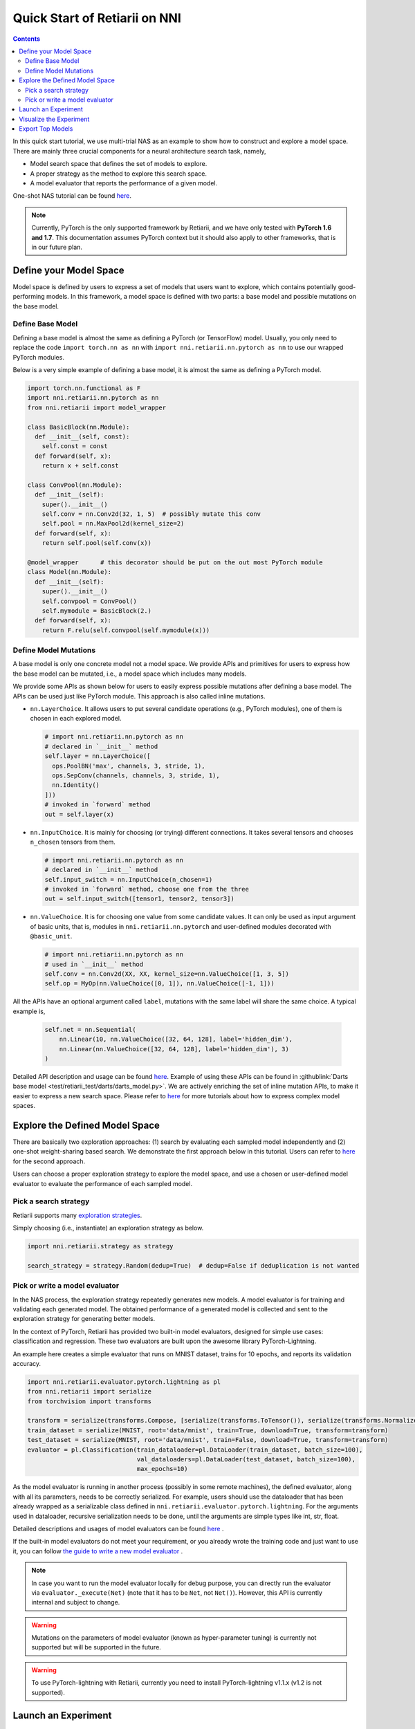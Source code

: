 Quick Start of Retiarii on NNI
==============================


.. contents::

In this quick start tutorial, we use multi-trial NAS as an example to show how to construct and explore a model space. There are mainly three crucial components for a neural architecture search task, namely,

* Model search space that defines the set of models to explore.
* A proper strategy as the method to explore this search space.
* A model evaluator that reports the performance of a given model.

One-shot NAS tutorial can be found `here <./OneshotTrainer.rst>`__.

.. note:: Currently, PyTorch is the only supported framework by Retiarii, and we have only tested with **PyTorch 1.6 and 1.7**. This documentation assumes PyTorch context but it should also apply to other frameworks, that is in our future plan.

Define your Model Space
-----------------------

Model space is defined by users to express a set of models that users want to explore, which contains potentially good-performing models. In this framework, a model space is defined with two parts: a base model and possible mutations on the base model.

Define Base Model
^^^^^^^^^^^^^^^^^

Defining a base model is almost the same as defining a PyTorch (or TensorFlow) model. Usually, you only need to replace the code ``import torch.nn as nn`` with ``import nni.retiarii.nn.pytorch as nn`` to use our wrapped PyTorch modules.

Below is a very simple example of defining a base model, it is almost the same as defining a PyTorch model.

.. code-block:: python

  import torch.nn.functional as F
  import nni.retiarii.nn.pytorch as nn
  from nni.retiarii import model_wrapper

  class BasicBlock(nn.Module):
    def __init__(self, const):
      self.const = const
    def forward(self, x):
      return x + self.const

  class ConvPool(nn.Module):
    def __init__(self):
      super().__init__()
      self.conv = nn.Conv2d(32, 1, 5)  # possibly mutate this conv
      self.pool = nn.MaxPool2d(kernel_size=2)
    def forward(self, x):
      return self.pool(self.conv(x))

  @model_wrapper      # this decorator should be put on the out most PyTorch module
  class Model(nn.Module):
    def __init__(self):
      super().__init__()
      self.convpool = ConvPool()
      self.mymodule = BasicBlock(2.)
    def forward(self, x):
      return F.relu(self.convpool(self.mymodule(x)))

Define Model Mutations
^^^^^^^^^^^^^^^^^^^^^^

A base model is only one concrete model not a model space. We provide APIs and primitives for users to express how the base model can be mutated, i.e., a model space which includes many models.

We provide some APIs as shown below for users to easily express possible mutations after defining a base model. The APIs can be used just like PyTorch module. This approach is also called inline mutations.

* ``nn.LayerChoice``. It allows users to put several candidate operations (e.g., PyTorch modules), one of them is chosen in each explored model.

  .. code-block:: python

    # import nni.retiarii.nn.pytorch as nn
    # declared in `__init__` method
    self.layer = nn.LayerChoice([
      ops.PoolBN('max', channels, 3, stride, 1),
      ops.SepConv(channels, channels, 3, stride, 1),
      nn.Identity()
    ]))
    # invoked in `forward` method
    out = self.layer(x)

* ``nn.InputChoice``. It is mainly for choosing (or trying) different connections. It takes several tensors and chooses ``n_chosen`` tensors from them.

  .. code-block:: python

    # import nni.retiarii.nn.pytorch as nn
    # declared in `__init__` method
    self.input_switch = nn.InputChoice(n_chosen=1)
    # invoked in `forward` method, choose one from the three
    out = self.input_switch([tensor1, tensor2, tensor3])

* ``nn.ValueChoice``. It is for choosing one value from some candidate values. It can only be used as input argument of basic units, that is, modules in ``nni.retiarii.nn.pytorch`` and user-defined modules decorated with ``@basic_unit``.

  .. code-block:: python

    # import nni.retiarii.nn.pytorch as nn
    # used in `__init__` method
    self.conv = nn.Conv2d(XX, XX, kernel_size=nn.ValueChoice([1, 3, 5])
    self.op = MyOp(nn.ValueChoice([0, 1]), nn.ValueChoice([-1, 1]))

All the APIs have an optional argument called ``label``, mutations with the same label will share the same choice. A typical example is,

  .. code-block:: python

    self.net = nn.Sequential(
        nn.Linear(10, nn.ValueChoice([32, 64, 128], label='hidden_dim'),
        nn.Linear(nn.ValueChoice([32, 64, 128], label='hidden_dim'), 3)
    )

Detailed API description and usage can be found `here <./ApiReference.rst>`__\. Example of using these APIs can be found in :githublink:`Darts base model <test/retiarii_test/darts/darts_model.py>`. We are actively enriching the set of inline mutation APIs, to make it easier to express a new search space. Please refer to `here <./construct_space.rst>`__ for more tutorials about how to express complex model spaces.

Explore the Defined Model Space
-------------------------------

There are basically two exploration approaches: (1) search by evaluating each sampled model independently and (2) one-shot weight-sharing based search. We demonstrate the first approach below in this tutorial. Users can refer to `here <./OneshotTrainer.rst>`__ for the second approach.

Users can choose a proper exploration strategy to explore the model space, and use a chosen or user-defined model evaluator to evaluate the performance of each sampled model.

Pick a search strategy
^^^^^^^^^^^^^^^^^^^^^^^^

Retiarii supports many `exploration strategies <./ExplorationStrategies.rst>`__.

Simply choosing (i.e., instantiate) an exploration strategy as below.

.. code-block:: python

  import nni.retiarii.strategy as strategy

  search_strategy = strategy.Random(dedup=True)  # dedup=False if deduplication is not wanted

Pick or write a model evaluator
^^^^^^^^^^^^^^^^^^^^^^^^^^^^^^^^^

In the NAS process, the exploration strategy repeatedly generates new models. A model evaluator is for training and validating each generated model. The obtained performance of a generated model is collected and sent to the exploration strategy for generating better models.

In the context of PyTorch, Retiarii has provided two built-in model evaluators, designed for simple use cases: classification and regression. These two evaluators are built upon the awesome library PyTorch-Lightning.

An example here creates a simple evaluator that runs on MNIST dataset, trains for 10 epochs, and reports its validation accuracy.

.. code-block:: python

  import nni.retiarii.evaluator.pytorch.lightning as pl
  from nni.retiarii import serialize
  from torchvision import transforms

  transform = serialize(transforms.Compose, [serialize(transforms.ToTensor()), serialize(transforms.Normalize, (0.1307,), (0.3081,))])
  train_dataset = serialize(MNIST, root='data/mnist', train=True, download=True, transform=transform)
  test_dataset = serialize(MNIST, root='data/mnist', train=False, download=True, transform=transform)
  evaluator = pl.Classification(train_dataloader=pl.DataLoader(train_dataset, batch_size=100),
                                val_dataloaders=pl.DataLoader(test_dataset, batch_size=100),
                                max_epochs=10)

As the model evaluator is running in another process (possibly in some remote machines), the defined evaluator, along with all its parameters, needs to be correctly serialized. For example, users should use the dataloader that has been already wrapped as a serializable class defined in ``nni.retiarii.evaluator.pytorch.lightning``. For the arguments used in dataloader, recursive serialization needs to be done, until the arguments are simple types like int, str, float.

Detailed descriptions and usages of model evaluators can be found `here <./ApiReference.rst>`__ .

If the built-in model evaluators do not meet your requirement, or you already wrote the training code and just want to use it, you can follow `the guide to write a new model evaluator <./WriteTrainer.rst>`__ .

.. note:: In case you want to run the model evaluator locally for debug purpose, you can directly run the evaluator via ``evaluator._execute(Net)`` (note that it has to be ``Net``, not ``Net()``). However, this API is currently internal and subject to change.

.. warning:: Mutations on the parameters of model evaluator (known as hyper-parameter tuning) is currently not supported but will be supported in the future.

.. warning:: To use PyTorch-lightning with Retiarii, currently you need to install PyTorch-lightning v1.1.x (v1.2 is not supported).

Launch an Experiment
--------------------

After all the above are prepared, it is time to start an experiment to do the model search. An example is shown below.

.. code-block:: python

  exp = RetiariiExperiment(base_model, trainer, None, simple_strategy)
  exp_config = RetiariiExeConfig('local')
  exp_config.experiment_name = 'mnasnet_search'
  exp_config.trial_concurrency = 2
  exp_config.max_trial_number = 10
  exp_config.training_service.use_active_gpu = False
  exp.run(exp_config, 8081)

The complete code of a simple MNIST example can be found :githublink:`here <examples/nas/multi-trial/mnist/search.py>`. Users can also run Retiarii Experiment on `different training services <../training_services.rst>`__ besides ``local`` training service.

Visualize the Experiment
------------------------

Users can visualize their experiment in the same way as visualizing a normal hyper-parameter tuning experiment. For example, open ``localhost::8081`` in your browser, 8081 is the port that you set in ``exp.run``. Please refer to `here <../Tutorial/WebUI.rst>`__ for details.

Export Top Models
-----------------

Users can export top models after the exploration is done using ``export_top_models``.

.. code-block:: python

  for model_code in exp.export_top_models(formatter='dict'):
    print(model_code)
